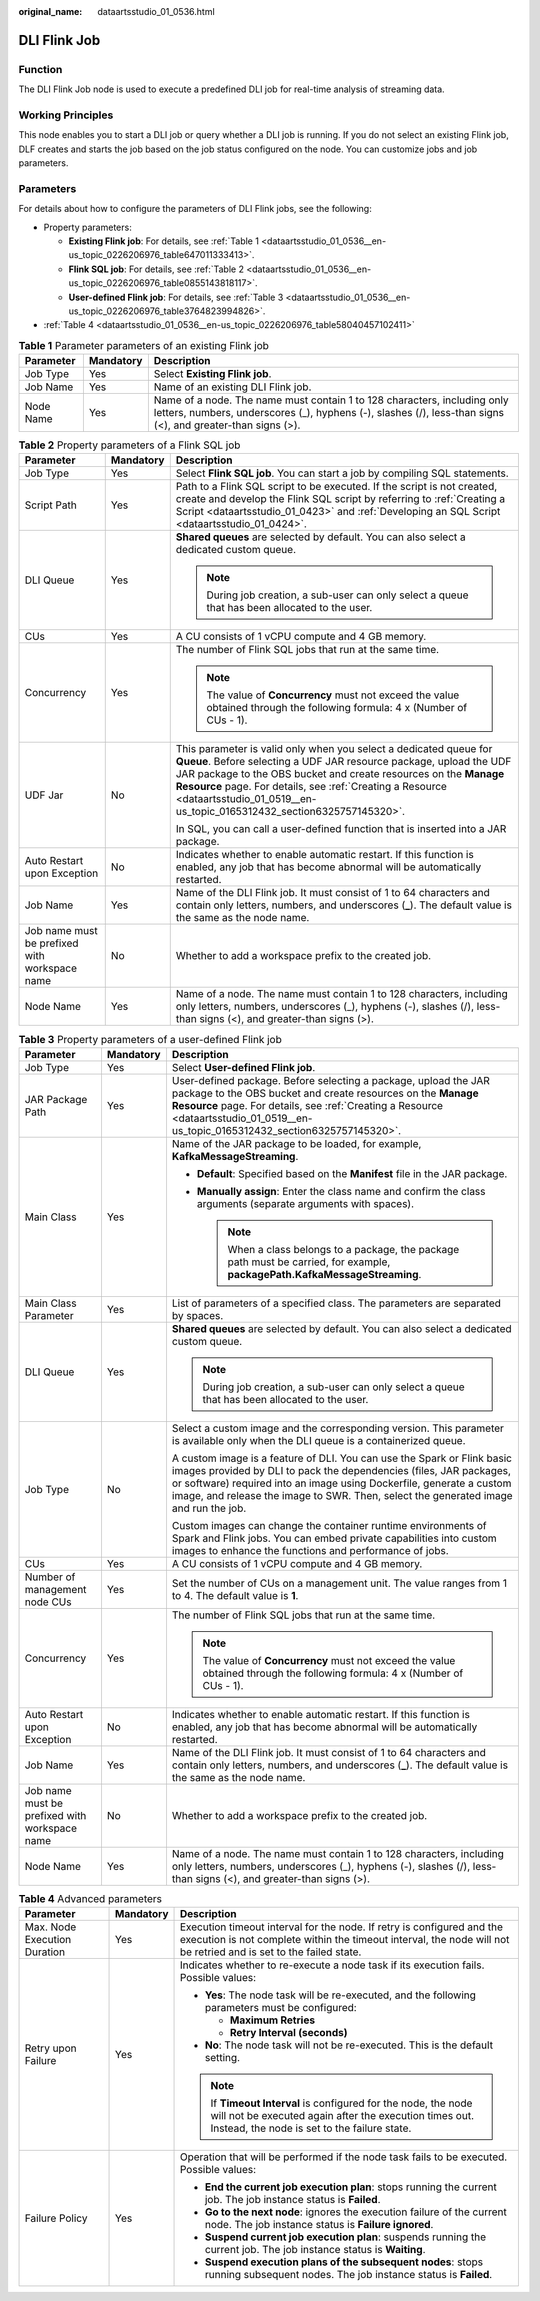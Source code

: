 :original_name: dataartsstudio_01_0536.html

.. _dataartsstudio_01_0536:

DLI Flink Job
=============

Function
--------

The DLI Flink Job node is used to execute a predefined DLI job for real-time analysis of streaming data.

Working Principles
------------------

This node enables you to start a DLI job or query whether a DLI job is running. If you do not select an existing Flink job, DLF creates and starts the job based on the job status configured on the node. You can customize jobs and job parameters.

Parameters
----------

For details about how to configure the parameters of DLI Flink jobs, see the following:

-  Property parameters:

   -  **Existing Flink job**: For details, see :ref:`Table 1 <dataartsstudio_01_0536__en-us_topic_0226206976_table647011333413>`.
   -  **Flink SQL job**: For details, see :ref:`Table 2 <dataartsstudio_01_0536__en-us_topic_0226206976_table0855143818117>`.
   -  **User-defined Flink job**: For details, see :ref:`Table 3 <dataartsstudio_01_0536__en-us_topic_0226206976_table3764823994826>`.

-  :ref:`Table 4 <dataartsstudio_01_0536__en-us_topic_0226206976_table58040457102411>`

.. _dataartsstudio_01_0536__en-us_topic_0226206976_table647011333413:

.. table:: **Table 1** Parameter parameters of an existing Flink job

   +-----------+-----------+-----------------------------------------------------------------------------------------------------------------------------------------------------------------------------------------+
   | Parameter | Mandatory | Description                                                                                                                                                                             |
   +===========+===========+=========================================================================================================================================================================================+
   | Job Type  | Yes       | Select **Existing Flink job**.                                                                                                                                                          |
   +-----------+-----------+-----------------------------------------------------------------------------------------------------------------------------------------------------------------------------------------+
   | Job Name  | Yes       | Name of an existing DLI Flink job.                                                                                                                                                      |
   +-----------+-----------+-----------------------------------------------------------------------------------------------------------------------------------------------------------------------------------------+
   | Node Name | Yes       | Name of a node. The name must contain 1 to 128 characters, including only letters, numbers, underscores (_), hyphens (-), slashes (/), less-than signs (<), and greater-than signs (>). |
   +-----------+-----------+-----------------------------------------------------------------------------------------------------------------------------------------------------------------------------------------+

.. _dataartsstudio_01_0536__en-us_topic_0226206976_table0855143818117:

.. table:: **Table 2** Property parameters of a Flink SQL job

   +-----------------------------------------------+-----------------------+--------------------------------------------------------------------------------------------------------------------------------------------------------------------------------------------------------------------------------------------------------------------------------------------------------------------------------------------------+
   | Parameter                                     | Mandatory             | Description                                                                                                                                                                                                                                                                                                                                      |
   +===============================================+=======================+==================================================================================================================================================================================================================================================================================================================================================+
   | Job Type                                      | Yes                   | Select **Flink SQL job**. You can start a job by compiling SQL statements.                                                                                                                                                                                                                                                                       |
   +-----------------------------------------------+-----------------------+--------------------------------------------------------------------------------------------------------------------------------------------------------------------------------------------------------------------------------------------------------------------------------------------------------------------------------------------------+
   | Script Path                                   | Yes                   | Path to a Flink SQL script to be executed. If the script is not created, create and develop the Flink SQL script by referring to :ref:`Creating a Script <dataartsstudio_01_0423>` and :ref:`Developing an SQL Script <dataartsstudio_01_0424>`.                                                                                                 |
   +-----------------------------------------------+-----------------------+--------------------------------------------------------------------------------------------------------------------------------------------------------------------------------------------------------------------------------------------------------------------------------------------------------------------------------------------------+
   | DLI Queue                                     | Yes                   | **Shared queues** are selected by default. You can also select a dedicated custom queue.                                                                                                                                                                                                                                                         |
   |                                               |                       |                                                                                                                                                                                                                                                                                                                                                  |
   |                                               |                       | .. note::                                                                                                                                                                                                                                                                                                                                        |
   |                                               |                       |                                                                                                                                                                                                                                                                                                                                                  |
   |                                               |                       |    During job creation, a sub-user can only select a queue that has been allocated to the user.                                                                                                                                                                                                                                                  |
   +-----------------------------------------------+-----------------------+--------------------------------------------------------------------------------------------------------------------------------------------------------------------------------------------------------------------------------------------------------------------------------------------------------------------------------------------------+
   | CUs                                           | Yes                   | A CU consists of 1 vCPU compute and 4 GB memory.                                                                                                                                                                                                                                                                                                 |
   +-----------------------------------------------+-----------------------+--------------------------------------------------------------------------------------------------------------------------------------------------------------------------------------------------------------------------------------------------------------------------------------------------------------------------------------------------+
   | Concurrency                                   | Yes                   | The number of Flink SQL jobs that run at the same time.                                                                                                                                                                                                                                                                                          |
   |                                               |                       |                                                                                                                                                                                                                                                                                                                                                  |
   |                                               |                       | .. note::                                                                                                                                                                                                                                                                                                                                        |
   |                                               |                       |                                                                                                                                                                                                                                                                                                                                                  |
   |                                               |                       |    The value of **Concurrency** must not exceed the value obtained through the following formula: 4 x (Number of CUs - 1).                                                                                                                                                                                                                       |
   +-----------------------------------------------+-----------------------+--------------------------------------------------------------------------------------------------------------------------------------------------------------------------------------------------------------------------------------------------------------------------------------------------------------------------------------------------+
   | UDF Jar                                       | No                    | This parameter is valid only when you select a dedicated queue for **Queue**. Before selecting a UDF JAR resource package, upload the UDF JAR package to the OBS bucket and create resources on the **Manage Resource** page. For details, see :ref:`Creating a Resource <dataartsstudio_01_0519__en-us_topic_0165312432_section6325757145320>`. |
   |                                               |                       |                                                                                                                                                                                                                                                                                                                                                  |
   |                                               |                       | In SQL, you can call a user-defined function that is inserted into a JAR package.                                                                                                                                                                                                                                                                |
   +-----------------------------------------------+-----------------------+--------------------------------------------------------------------------------------------------------------------------------------------------------------------------------------------------------------------------------------------------------------------------------------------------------------------------------------------------+
   | Auto Restart upon Exception                   | No                    | Indicates whether to enable automatic restart. If this function is enabled, any job that has become abnormal will be automatically restarted.                                                                                                                                                                                                    |
   +-----------------------------------------------+-----------------------+--------------------------------------------------------------------------------------------------------------------------------------------------------------------------------------------------------------------------------------------------------------------------------------------------------------------------------------------------+
   | Job Name                                      | Yes                   | Name of the DLI Flink job. It must consist of 1 to 64 characters and contain only letters, numbers, and underscores (**\_**). The default value is the same as the node name.                                                                                                                                                                    |
   +-----------------------------------------------+-----------------------+--------------------------------------------------------------------------------------------------------------------------------------------------------------------------------------------------------------------------------------------------------------------------------------------------------------------------------------------------+
   | Job name must be prefixed with workspace name | No                    | Whether to add a workspace prefix to the created job.                                                                                                                                                                                                                                                                                            |
   +-----------------------------------------------+-----------------------+--------------------------------------------------------------------------------------------------------------------------------------------------------------------------------------------------------------------------------------------------------------------------------------------------------------------------------------------------+
   | Node Name                                     | Yes                   | Name of a node. The name must contain 1 to 128 characters, including only letters, numbers, underscores (_), hyphens (-), slashes (/), less-than signs (<), and greater-than signs (>).                                                                                                                                                          |
   +-----------------------------------------------+-----------------------+--------------------------------------------------------------------------------------------------------------------------------------------------------------------------------------------------------------------------------------------------------------------------------------------------------------------------------------------------+

.. _dataartsstudio_01_0536__en-us_topic_0226206976_table3764823994826:

.. table:: **Table 3** Property parameters of a user-defined Flink job

   +-----------------------------------------------+-----------------------+---------------------------------------------------------------------------------------------------------------------------------------------------------------------------------------------------------------------------------------------------------------------------------------------------------------+
   | Parameter                                     | Mandatory             | Description                                                                                                                                                                                                                                                                                                   |
   +===============================================+=======================+===============================================================================================================================================================================================================================================================================================================+
   | Job Type                                      | Yes                   | Select **User-defined Flink job**.                                                                                                                                                                                                                                                                            |
   +-----------------------------------------------+-----------------------+---------------------------------------------------------------------------------------------------------------------------------------------------------------------------------------------------------------------------------------------------------------------------------------------------------------+
   | JAR Package Path                              | Yes                   | User-defined package. Before selecting a package, upload the JAR package to the OBS bucket and create resources on the **Manage Resource** page. For details, see :ref:`Creating a Resource <dataartsstudio_01_0519__en-us_topic_0165312432_section6325757145320>`.                                           |
   +-----------------------------------------------+-----------------------+---------------------------------------------------------------------------------------------------------------------------------------------------------------------------------------------------------------------------------------------------------------------------------------------------------------+
   | Main Class                                    | Yes                   | Name of the JAR package to be loaded, for example, **KafkaMessageStreaming**.                                                                                                                                                                                                                                 |
   |                                               |                       |                                                                                                                                                                                                                                                                                                               |
   |                                               |                       | -  **Default**: Specified based on the **Manifest** file in the JAR package.                                                                                                                                                                                                                                  |
   |                                               |                       | -  **Manually assign**: Enter the class name and confirm the class arguments (separate arguments with spaces).                                                                                                                                                                                                |
   |                                               |                       |                                                                                                                                                                                                                                                                                                               |
   |                                               |                       |    .. note::                                                                                                                                                                                                                                                                                                  |
   |                                               |                       |                                                                                                                                                                                                                                                                                                               |
   |                                               |                       |       When a class belongs to a package, the package path must be carried, for example, **packagePath.KafkaMessageStreaming**.                                                                                                                                                                                |
   +-----------------------------------------------+-----------------------+---------------------------------------------------------------------------------------------------------------------------------------------------------------------------------------------------------------------------------------------------------------------------------------------------------------+
   | Main Class Parameter                          | Yes                   | List of parameters of a specified class. The parameters are separated by spaces.                                                                                                                                                                                                                              |
   +-----------------------------------------------+-----------------------+---------------------------------------------------------------------------------------------------------------------------------------------------------------------------------------------------------------------------------------------------------------------------------------------------------------+
   | DLI Queue                                     | Yes                   | **Shared queues** are selected by default. You can also select a dedicated custom queue.                                                                                                                                                                                                                      |
   |                                               |                       |                                                                                                                                                                                                                                                                                                               |
   |                                               |                       | .. note::                                                                                                                                                                                                                                                                                                     |
   |                                               |                       |                                                                                                                                                                                                                                                                                                               |
   |                                               |                       |    During job creation, a sub-user can only select a queue that has been allocated to the user.                                                                                                                                                                                                               |
   +-----------------------------------------------+-----------------------+---------------------------------------------------------------------------------------------------------------------------------------------------------------------------------------------------------------------------------------------------------------------------------------------------------------+
   | Job Type                                      | No                    | Select a custom image and the corresponding version. This parameter is available only when the DLI queue is a containerized queue.                                                                                                                                                                            |
   |                                               |                       |                                                                                                                                                                                                                                                                                                               |
   |                                               |                       | A custom image is a feature of DLI. You can use the Spark or Flink basic images provided by DLI to pack the dependencies (files, JAR packages, or software) required into an image using Dockerfile, generate a custom image, and release the image to SWR. Then, select the generated image and run the job. |
   |                                               |                       |                                                                                                                                                                                                                                                                                                               |
   |                                               |                       | Custom images can change the container runtime environments of Spark and Flink jobs. You can embed private capabilities into custom images to enhance the functions and performance of jobs.                                                                                                                  |
   +-----------------------------------------------+-----------------------+---------------------------------------------------------------------------------------------------------------------------------------------------------------------------------------------------------------------------------------------------------------------------------------------------------------+
   | CUs                                           | Yes                   | A CU consists of 1 vCPU compute and 4 GB memory.                                                                                                                                                                                                                                                              |
   +-----------------------------------------------+-----------------------+---------------------------------------------------------------------------------------------------------------------------------------------------------------------------------------------------------------------------------------------------------------------------------------------------------------+
   | Number of management node CUs                 | Yes                   | Set the number of CUs on a management unit. The value ranges from 1 to 4. The default value is **1**.                                                                                                                                                                                                         |
   +-----------------------------------------------+-----------------------+---------------------------------------------------------------------------------------------------------------------------------------------------------------------------------------------------------------------------------------------------------------------------------------------------------------+
   | Concurrency                                   | Yes                   | The number of Flink SQL jobs that run at the same time.                                                                                                                                                                                                                                                       |
   |                                               |                       |                                                                                                                                                                                                                                                                                                               |
   |                                               |                       | .. note::                                                                                                                                                                                                                                                                                                     |
   |                                               |                       |                                                                                                                                                                                                                                                                                                               |
   |                                               |                       |    The value of **Concurrency** must not exceed the value obtained through the following formula: 4 x (Number of CUs - 1).                                                                                                                                                                                    |
   +-----------------------------------------------+-----------------------+---------------------------------------------------------------------------------------------------------------------------------------------------------------------------------------------------------------------------------------------------------------------------------------------------------------+
   | Auto Restart upon Exception                   | No                    | Indicates whether to enable automatic restart. If this function is enabled, any job that has become abnormal will be automatically restarted.                                                                                                                                                                 |
   +-----------------------------------------------+-----------------------+---------------------------------------------------------------------------------------------------------------------------------------------------------------------------------------------------------------------------------------------------------------------------------------------------------------+
   | Job Name                                      | Yes                   | Name of the DLI Flink job. It must consist of 1 to 64 characters and contain only letters, numbers, and underscores (**\_**). The default value is the same as the node name.                                                                                                                                 |
   +-----------------------------------------------+-----------------------+---------------------------------------------------------------------------------------------------------------------------------------------------------------------------------------------------------------------------------------------------------------------------------------------------------------+
   | Job name must be prefixed with workspace name | No                    | Whether to add a workspace prefix to the created job.                                                                                                                                                                                                                                                         |
   +-----------------------------------------------+-----------------------+---------------------------------------------------------------------------------------------------------------------------------------------------------------------------------------------------------------------------------------------------------------------------------------------------------------+
   | Node Name                                     | Yes                   | Name of a node. The name must contain 1 to 128 characters, including only letters, numbers, underscores (_), hyphens (-), slashes (/), less-than signs (<), and greater-than signs (>).                                                                                                                       |
   +-----------------------------------------------+-----------------------+---------------------------------------------------------------------------------------------------------------------------------------------------------------------------------------------------------------------------------------------------------------------------------------------------------------+

.. _dataartsstudio_01_0536__en-us_topic_0226206976_table58040457102411:

.. table:: **Table 4** Advanced parameters

   +------------------------------+-----------------------+---------------------------------------------------------------------------------------------------------------------------------------------------------------------------------------------+
   | Parameter                    | Mandatory             | Description                                                                                                                                                                                 |
   +==============================+=======================+=============================================================================================================================================================================================+
   | Max. Node Execution Duration | Yes                   | Execution timeout interval for the node. If retry is configured and the execution is not complete within the timeout interval, the node will not be retried and is set to the failed state. |
   +------------------------------+-----------------------+---------------------------------------------------------------------------------------------------------------------------------------------------------------------------------------------+
   | Retry upon Failure           | Yes                   | Indicates whether to re-execute a node task if its execution fails. Possible values:                                                                                                        |
   |                              |                       |                                                                                                                                                                                             |
   |                              |                       | -  **Yes**: The node task will be re-executed, and the following parameters must be configured:                                                                                             |
   |                              |                       |                                                                                                                                                                                             |
   |                              |                       |    -  **Maximum Retries**                                                                                                                                                                   |
   |                              |                       |    -  **Retry Interval (seconds)**                                                                                                                                                          |
   |                              |                       |                                                                                                                                                                                             |
   |                              |                       | -  **No**: The node task will not be re-executed. This is the default setting.                                                                                                              |
   |                              |                       |                                                                                                                                                                                             |
   |                              |                       | .. note::                                                                                                                                                                                   |
   |                              |                       |                                                                                                                                                                                             |
   |                              |                       |    If **Timeout Interval** is configured for the node, the node will not be executed again after the execution times out. Instead, the node is set to the failure state.                    |
   +------------------------------+-----------------------+---------------------------------------------------------------------------------------------------------------------------------------------------------------------------------------------+
   | Failure Policy               | Yes                   | Operation that will be performed if the node task fails to be executed. Possible values:                                                                                                    |
   |                              |                       |                                                                                                                                                                                             |
   |                              |                       | -  **End the current job execution plan**: stops running the current job. The job instance status is **Failed**.                                                                            |
   |                              |                       | -  **Go to the next node**: ignores the execution failure of the current node. The job instance status is **Failure ignored**.                                                              |
   |                              |                       | -  **Suspend current job execution plan**: suspends running the current job. The job instance status is **Waiting**.                                                                        |
   |                              |                       | -  **Suspend execution plans of the subsequent nodes**: stops running subsequent nodes. The job instance status is **Failed**.                                                              |
   +------------------------------+-----------------------+---------------------------------------------------------------------------------------------------------------------------------------------------------------------------------------------+
